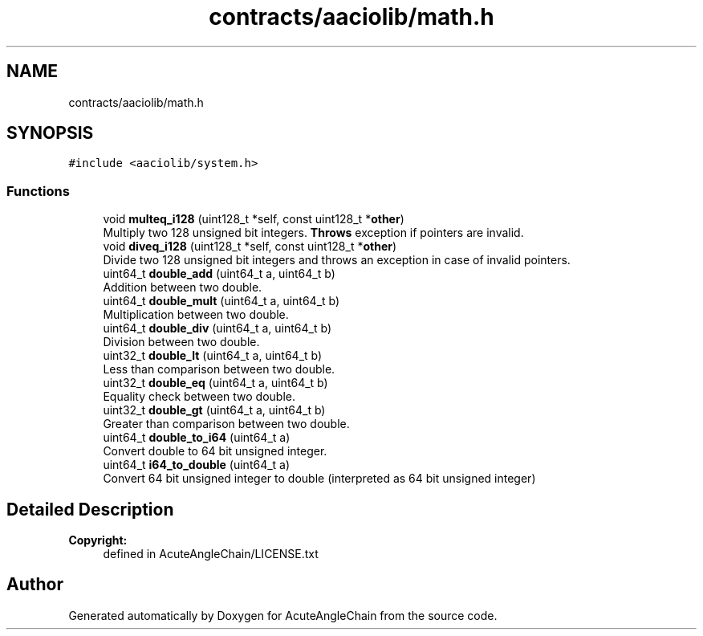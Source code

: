 .TH "contracts/aaciolib/math.h" 3 "Sun Jun 3 2018" "AcuteAngleChain" \" -*- nroff -*-
.ad l
.nh
.SH NAME
contracts/aaciolib/math.h
.SH SYNOPSIS
.br
.PP
\fC#include <aaciolib/system\&.h>\fP
.br

.SS "Functions"

.in +1c
.ti -1c
.RI "void \fBmulteq_i128\fP (uint128_t *self, const uint128_t *\fBother\fP)"
.br
.RI "Multiply two 128 unsigned bit integers\&. \fBThrows\fP exception if pointers are invalid\&. "
.ti -1c
.RI "void \fBdiveq_i128\fP (uint128_t *self, const uint128_t *\fBother\fP)"
.br
.RI "Divide two 128 unsigned bit integers and throws an exception in case of invalid pointers\&. "
.ti -1c
.RI "uint64_t \fBdouble_add\fP (uint64_t a, uint64_t b)"
.br
.RI "Addition between two double\&. "
.ti -1c
.RI "uint64_t \fBdouble_mult\fP (uint64_t a, uint64_t b)"
.br
.RI "Multiplication between two double\&. "
.ti -1c
.RI "uint64_t \fBdouble_div\fP (uint64_t a, uint64_t b)"
.br
.RI "Division between two double\&. "
.ti -1c
.RI "uint32_t \fBdouble_lt\fP (uint64_t a, uint64_t b)"
.br
.RI "Less than comparison between two double\&. "
.ti -1c
.RI "uint32_t \fBdouble_eq\fP (uint64_t a, uint64_t b)"
.br
.RI "Equality check between two double\&. "
.ti -1c
.RI "uint32_t \fBdouble_gt\fP (uint64_t a, uint64_t b)"
.br
.RI "Greater than comparison between two double\&. "
.ti -1c
.RI "uint64_t \fBdouble_to_i64\fP (uint64_t a)"
.br
.RI "Convert double to 64 bit unsigned integer\&. "
.ti -1c
.RI "uint64_t \fBi64_to_double\fP (uint64_t a)"
.br
.RI "Convert 64 bit unsigned integer to double (interpreted as 64 bit unsigned integer) "
.in -1c
.SH "Detailed Description"
.PP 

.PP
\fBCopyright:\fP
.RS 4
defined in AcuteAngleChain/LICENSE\&.txt 
.RE
.PP

.SH "Author"
.PP 
Generated automatically by Doxygen for AcuteAngleChain from the source code\&.
